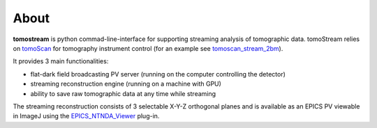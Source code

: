 =====
About
=====

.. _tomoScan: https://tomoscan.readthedocs.io
.. _tomoscan_stream_2bm: https://tomoscan.readthedocs.io/en/latest/api/tomoscan_stream_2bm.html
.. _EPICS_NTNDA_Viewer: https://cars9.uchicago.edu/software/epics/areaDetectorViewers.html

**tomostream** is python commad-line-interface for supporting streaming analysis of tomographic data. tomoStream relies on `tomoScan`_ 
for tomography instrument control (for an example see `tomoscan_stream_2bm`_).

It provides 3 main functionalities:

- flat-dark field broadcasting PV server (running on the computer controlling the detector)
- streaming reconstruction engine (running on a machine with GPU)
- ability to save raw tomographic data at any time while streaming

The streaming reconstruction consists of 3 selectable X-Y-Z orthogonal planes and is available as an EPICS PV viewable in ImageJ using the `EPICS_NTNDA_Viewer`_ plug-in.
